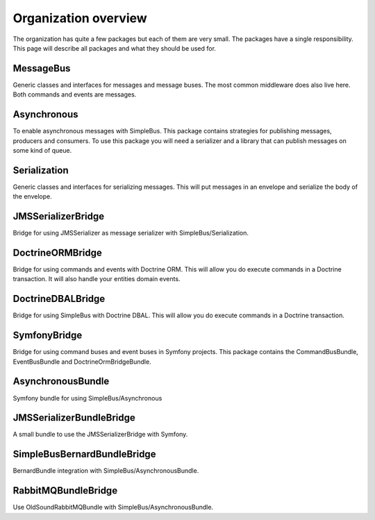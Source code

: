 Organization overview
=====================

The organization has quite a few packages but each of them are very small. The
packages have a single responsibility. This page will describe all packages and
what they should be used for.


MessageBus
----------

.. image:: https://poser.pugx.org/simple-bus/message-bus/v/stable
   :target: https://packagist.org/packages/simple-bus/message-bus

.. image:: https://poser.pugx.org/simple-bus/message-bus/downloads
   :target: https://packagist.org/packages/simple-bus/message-bus
   :alt: Total Downloads

Generic classes and interfaces for messages and message buses. The most common
middleware does also live here. Both commands and events are messages.

Asynchronous
------------
.. image:: https://poser.pugx.org/simple-bus/asynchronous/v/stable
   :target: https://packagist.org/packages/simple-bus/asynchronous

.. image:: https://poser.pugx.org/simple-bus/asynchronous/downloads
   :target: https://packagist.org/packages/simple-bus/asynchronous
   :alt: Total Downloads

To enable asynchronous messages with SimpleBus. This package contains strategies
for publishing messages, producers and consumers. To use this package you will
need a serializer and a library that can publish messages on some kind of queue.

Serialization
-------------
.. image:: https://poser.pugx.org/simple-bus/serialization/v/stable
   :target: https://packagist.org/packages/simple-bus/serialization

.. image:: https://poser.pugx.org/simple-bus/serialization/downloads
   :target: https://packagist.org/packages/simple-bus/serialization
   :alt: Total Downloads

Generic classes and interfaces for serializing messages. This will put messages
in an envelope and serialize the body of the envelope.

JMSSerializerBridge
-------------------
.. image:: https://poser.pugx.org/simple-bus/jms-serializer-bridge/v/stable
   :target: https://packagist.org/packages/simple-bus/jms-serializer-bridge

.. image:: https://poser.pugx.org/simple-bus/jms-serializer-bridge/downloads
   :target: https://packagist.org/packages/simple-bus/jms-serializer-bridge
   :alt: Total Downloads

Bridge for using JMSSerializer as message serializer with SimpleBus/Serialization.

DoctrineORMBridge
-----------------
.. image:: https://poser.pugx.org/simple-bus/doctrine-orm-bridge/v/stable
   :target: https://packagist.org/packages/simple-bus/doctrine-orm-bridge

.. image:: https://poser.pugx.org/simple-bus/doctrine-orm-bridge/downloads
   :target: https://packagist.org/packages/simple-bus/doctrine-orm-bridge
   :alt: Total Downloads

Bridge for using commands and events with Doctrine ORM. This will allow you do
execute commands in a Doctrine transaction. It will also handle your entities
domain events.

DoctrineDBALBridge
------------------
.. image:: https://poser.pugx.org/simple-bus/doctrine-dbal-bridge/v/stable
   :target: https://packagist.org/packages/simple-bus/doctrine-dbal-bridge

.. image:: https://poser.pugx.org/simple-bus/doctrine-dbal-bridge/downloads
   :target: https://packagist.org/packages/simple-bus/doctrine-dbal-bridge
   :alt: Total Downloads

Bridge for using SimpleBus with Doctrine DBAL. This will allow you do execute commands
in a Doctrine transaction.

SymfonyBridge
-------------
.. image:: https://poser.pugx.org/simple-bus/symfony-bridge/v/stable
   :target: https://packagist.org/packages/simple-bus/symfony-bridge

.. image:: https://poser.pugx.org/simple-bus/symfony-bridge/downloads
   :target: https://packagist.org/packages/simple-bus/symfony-bridge
   :alt: Total Downloads

Bridge for using command buses and event buses in Symfony projects. This package
contains the CommandBusBundle, EventBusBundle and DoctrineOrmBridgeBundle.

AsynchronousBundle
------------------
.. image:: https://poser.pugx.org/simple-bus/asynchronous-bundle/v/stable
   :target: https://packagist.org/packages/simple-bus/asynchronous-bundle

.. image:: https://poser.pugx.org/simple-bus/asynchronous-bundle/downloads
   :target: https://packagist.org/packages/simple-bus/asynchronous-bundle
   :alt: Total Downloads

Symfony bundle for using SimpleBus/Asynchronous

JMSSerializerBundleBridge
-------------------------
.. image:: https://poser.pugx.org/simple-bus/jms-serializer-bundle-bridge/v/stable
   :target: https://packagist.org/packages/simple-bus/jms-serializer-bundle-bridge

.. image:: https://poser.pugx.org/simple-bus/jms-serializer-bundle-bridge/downloads
   :target: https://packagist.org/packages/simple-bus/jms-serializer-bundle-bridge
   :alt: Total Downloads

A small bundle to use the JMSSerializerBridge with Symfony.

SimpleBusBernardBundleBridge
----------------------------
.. image:: https://poser.pugx.org/simple-bus/bernard-bundle-bridge/v/stable
   :target: https://packagist.org/packages/simple-bus/bernard-bundle-bridge

.. image:: https://poser.pugx.org/simple-bus/bernard-bundle-bridge/downloads
   :target: https://packagist.org/packages/simple-bus/bernard-bundle-bridge
   :alt: Total Downloads

BernardBundle integration with SimpleBus/AsynchronousBundle.

RabbitMQBundleBridge
--------------------
.. image:: https://poser.pugx.org/simple-bus/rabbitmq-bundle-bridge/v/stable
   :target: https://packagist.org/packages/simple-bus/rabbitmq-bundle-bridge

.. image:: https://poser.pugx.org/simple-bus/rabbitmq-bundle-bridge/downloads
   :target: https://packagist.org/packages/simple-bus/rabbitmq-bundle-bridge
   :alt: Total Downloads

Use OldSoundRabbitMQBundle with SimpleBus/AsynchronousBundle.